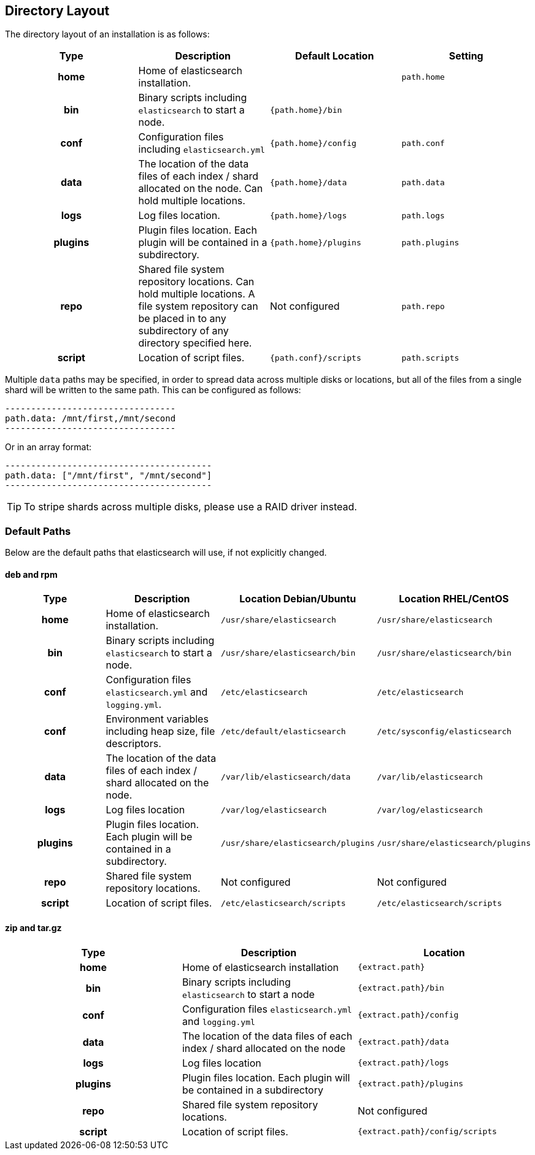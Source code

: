 [[setup-dir-layout]]
== Directory Layout

The directory layout of an installation is as follows:

[cols="<h,<,<m,<m",options="header",]
|=======================================================================
| Type | Description | Default Location | Setting
| home | Home of elasticsearch installation. | | path.home

| bin | Binary scripts including `elasticsearch` to start a node. | {path.home}/bin | | conf | Configuration files including `elasticsearch.yml` | {path.home}/config | path.conf

| data | The location of the data files of each index / shard allocated
on the node. Can hold multiple locations. | {path.home}/data| path.data

| logs | Log files location. | {path.home}/logs | path.logs

| plugins | Plugin files location. Each plugin will be contained in a subdirectory. | {path.home}/plugins | path.plugins

| repo | Shared file system repository locations. Can hold multiple locations. A file system repository can be placed in to any subdirectory of any directory specified here. d| Not configured | path.repo

| script | Location of script files. | {path.conf}/scripts | path.scripts

|=======================================================================

Multiple `data` paths may be specified, in order to spread data across
multiple disks or locations, but all of the files from a single shard will be
written to the same path. This can be configured as follows:

    ---------------------------------
    path.data: /mnt/first,/mnt/second
    ---------------------------------

Or in an array format:

    ----------------------------------------
    path.data: ["/mnt/first", "/mnt/second"]
    ----------------------------------------

TIP:  To stripe shards across multiple disks, please use a RAID driver
instead.

[float]
[[default-paths]]
=== Default Paths

Below are the default paths that elasticsearch will use, if not explicitly changed.

[float]
==== deb and rpm
[cols="<h,<,<m,<m",options="header",]
|=======================================================================
| Type | Description | Location Debian/Ubuntu | Location RHEL/CentOS
| home | Home of elasticsearch installation. | /usr/share/elasticsearch | /usr/share/elasticsearch

| bin | Binary scripts including `elasticsearch` to start a node. | /usr/share/elasticsearch/bin | /usr/share/elasticsearch/bin

| conf | Configuration files `elasticsearch.yml` and `logging.yml`. | /etc/elasticsearch | /etc/elasticsearch

| conf | Environment variables including heap size, file descriptors. | /etc/default/elasticsearch | /etc/sysconfig/elasticsearch

| data | The location of the data files of each index / shard allocated
on the node. | /var/lib/elasticsearch/data | /var/lib/elasticsearch

| logs | Log files location | /var/log/elasticsearch | /var/log/elasticsearch

| plugins | Plugin files location. Each plugin will be contained in a subdirectory. | /usr/share/elasticsearch/plugins | /usr/share/elasticsearch/plugins

| repo | Shared file system repository locations.  d| Not configured d| Not configured

| script | Location of script files. | /etc/elasticsearch/scripts | /etc/elasticsearch/scripts

|=======================================================================

[float]
==== zip and tar.gz
[cols="<h,<,<m",options="header",]
|=======================================================================
| Type | Description | Location
| home | Home of elasticsearch installation | {extract.path}

| bin | Binary scripts including `elasticsearch` to start a node | {extract.path}/bin

| conf | Configuration files `elasticsearch.yml` and `logging.yml` | {extract.path}/config

| data | The location of the data files of each index / shard allocated
on the node | {extract.path}/data

| logs | Log files location | {extract.path}/logs

| plugins | Plugin files location. Each plugin will be contained in a subdirectory | {extract.path}/plugins

| repo | Shared file system repository locations.  d| Not configured

| script | Location of script files. | {extract.path}/config/scripts

|=======================================================================
